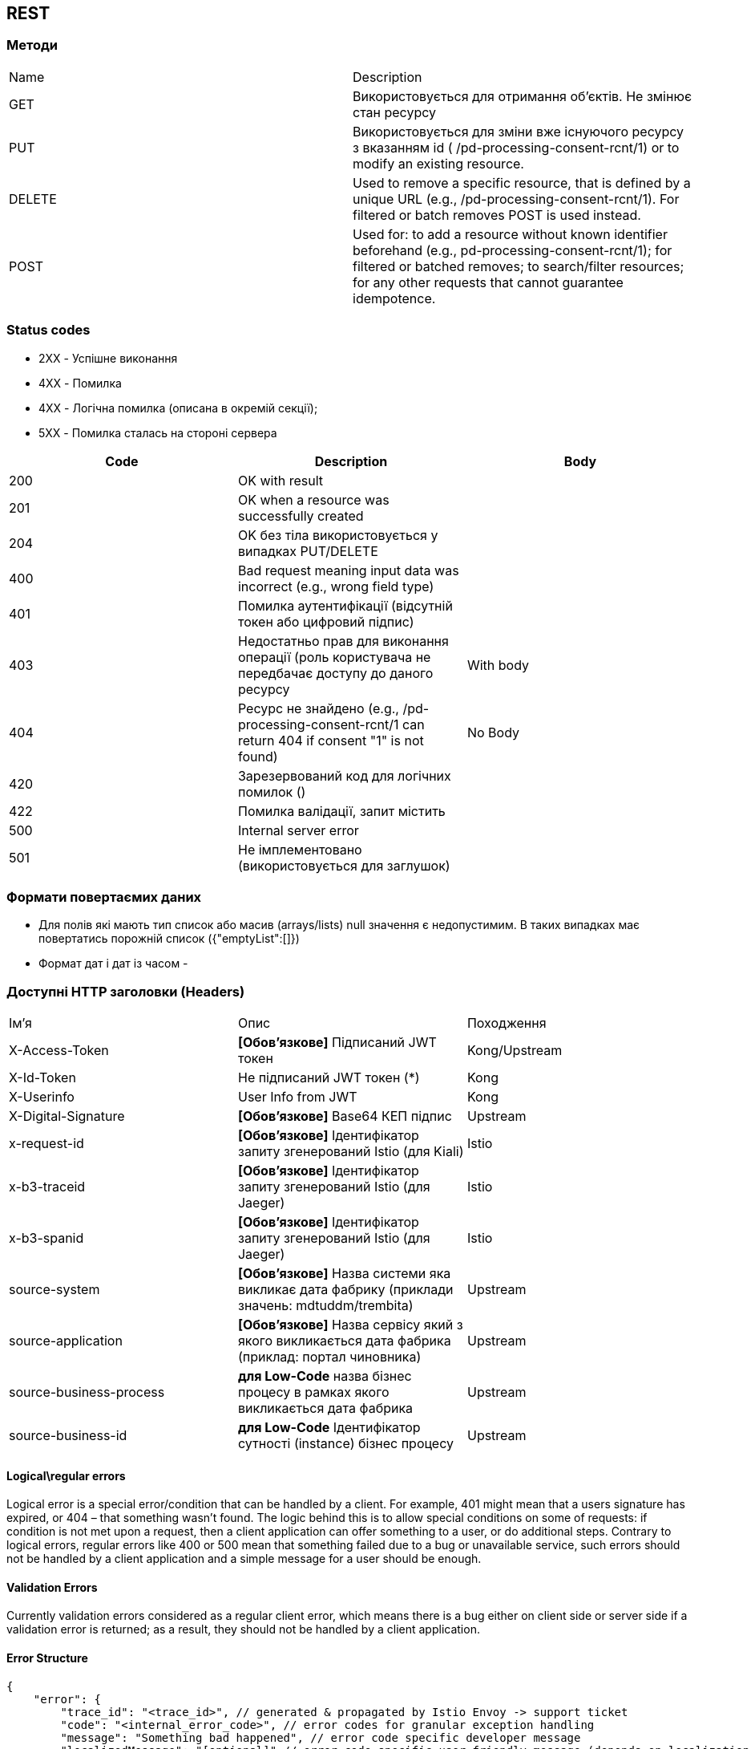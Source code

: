 == REST

=== Методи
[frame="none"]
|===
|Name| Description
| GET 
| Використовується для отримання об'єктів. Не змінює стан ресурсу

| PUT
| Використовується для зміни вже існуючого ресурсу з вказанням id  ( /pd-processing-consent-rcnt/1) or to modify an existing resource.

| DELETE
| Used to remove a specific resource, that is defined by a unique URL (e.g., /pd-processing-consent-rcnt/1). For filtered or batch removes POST is used instead.

|POST
| Used for: to add a resource without known identifier beforehand (e.g., pd-processing-consent-rcnt/1); for filtered or batched removes; to search/filter resources; for any other requests that cannot guarantee idempotence.
|===

=== Status codes

* [green]#2XX# - Успішне виконання
* [red]#4XX# - Помилка 
* [yellow]#4XX# - Логічна помилка (описана в окремій секції);
* [red]#5XX# - Помилка сталась на стороні сервера

[frame="none"]
|===
|Code| Description | Body

a|[green]#200# 
|OK with result
|
a|[green]#201# 
|OK when a resource was successfully created
|
a|[green]#204# 
|OK без тіла використовується у випадках PUT/DELETE
|
a|[red]#400#
| Bad request meaning input data was incorrect (e.g., wrong field type)
|
a|[yellow]#401#
| Помилка аутентифікації (відсутній токен або цифровий підпис)
|
a|[yellow]#403#
| Недостатньо прав для виконання операції (роль користувача не передбачає доступу до даного ресурсу
| With body
a|[yellow]#404#
| Ресурс не знайдено (e.g., /pd-processing-consent-rcnt/1 can return 404 if consent "1" is not found)
| No Body
a|[yellow]#420#
| Зарезервований код для логічних помилок ()
|
a|[red]#422# 
|Помилка валідації, запит містить 
|
a|[red]#500# 
|Internal server error
|
a|[red]#501# 
| Не імплементовано (використовується для заглушок)  
|
|===

=== Формати повертаємих даних 
* Для полів які мають тип список або масив (arrays/lists) null значення є недопустимим. В таких випадках має повертатись порожній список
({"emptyList":[]})
* Формат дат і дат із часом - 



=== Доступні HTTP заголовки (Headers)
[frame="none"]
|===
|Ім'я| Опис | Походження
|X-Access-Token
| *[Обов'язкове]* Підписаний JWT токен  
| Kong/Upstream

|X-Id-Token
| Не підписаний JWT токен (*)
| Kong

|X-Userinfo
| User Info from JWT
| Kong

|X-Digital-Signature
| *[Обов'язкове]* Base64 КЕП підпис
| Upstream

|x-request-id
| *[Обов'язкове]* Ідентифікатор запиту згенерований Istio (для Kiali)
|Istio

|x-b3-traceid 
| *[Обов'язкове]* Ідентифікатор запиту згенерований Istio (для Jaeger)
|Istio

|x-b3-spanid 
| *[Обов'язкове]* Ідентифікатор запиту згенерований Istio (для Jaeger)
|Istio

|source-system
| *[Обов'язкове]* Назва системи яка викликає дата фабрику (приклади значень: mdtuddm/trembita)
|Upstream

|source-application
| *[Обов'язкове]* Назва сервісу який з якого викликається дата фабрика (приклад: портал чиновника)
|Upstream

|source-business-process
| *для Low-Code* назва бізнес процесу в рамках якого викликається дата фабрика
|Upstream

|source-business-id
|*для Low-Code* Ідентифікатор сутності (instance) бізнес процесу
|Upstream

|===

==== Logical\regular errors
Logical error is a special error/condition that can be handled by a client. For example, [yellow]#401# might mean that a users signature has expired, or [yellow]#404# – that something wasn’t found. The logic behind this is to allow special conditions on some of requests: if condition is not met upon a request, then a client application can offer something to a user, or do additional steps. Contrary to logical errors, regular errors like [red]#400# or [red]#500# mean that something failed due to a bug or unavailable service, such errors should not be handled by a client application and a simple message for a user should be enough.

==== Validation Errors
Currently validation errors considered as a regular client error, which means there is a bug either on client side or server side if a validation error is returned; as a result, they should not be handled by a client application. 

==== Error Structure
[source, json]
-----
{
    "error": {
        "trace_id": "<trace_id>", // generated & propagated by Istio Envoy -> support ticket
        "code": "<internal_error_code>", // error codes for granular exception handling
        "message": "Something bad happened", // error code specific developer message
        "localizedMessage": "[optional]" // error code specific user-friendly message (depends on localization strategy)
    }
}
-----


// box "Low-Code" 
// participant "Business service" as low
// end box

// box "Data Factory"
//     participant "REST API" as rest
//     queue "Kafka" as kafka
//     participant "Kafka API" as kapi
//     database "DB" as db
// end box

// box "Platform"
// participant "КЕП Сервіс" as kep
// database "Ceph" as ceph
// end box